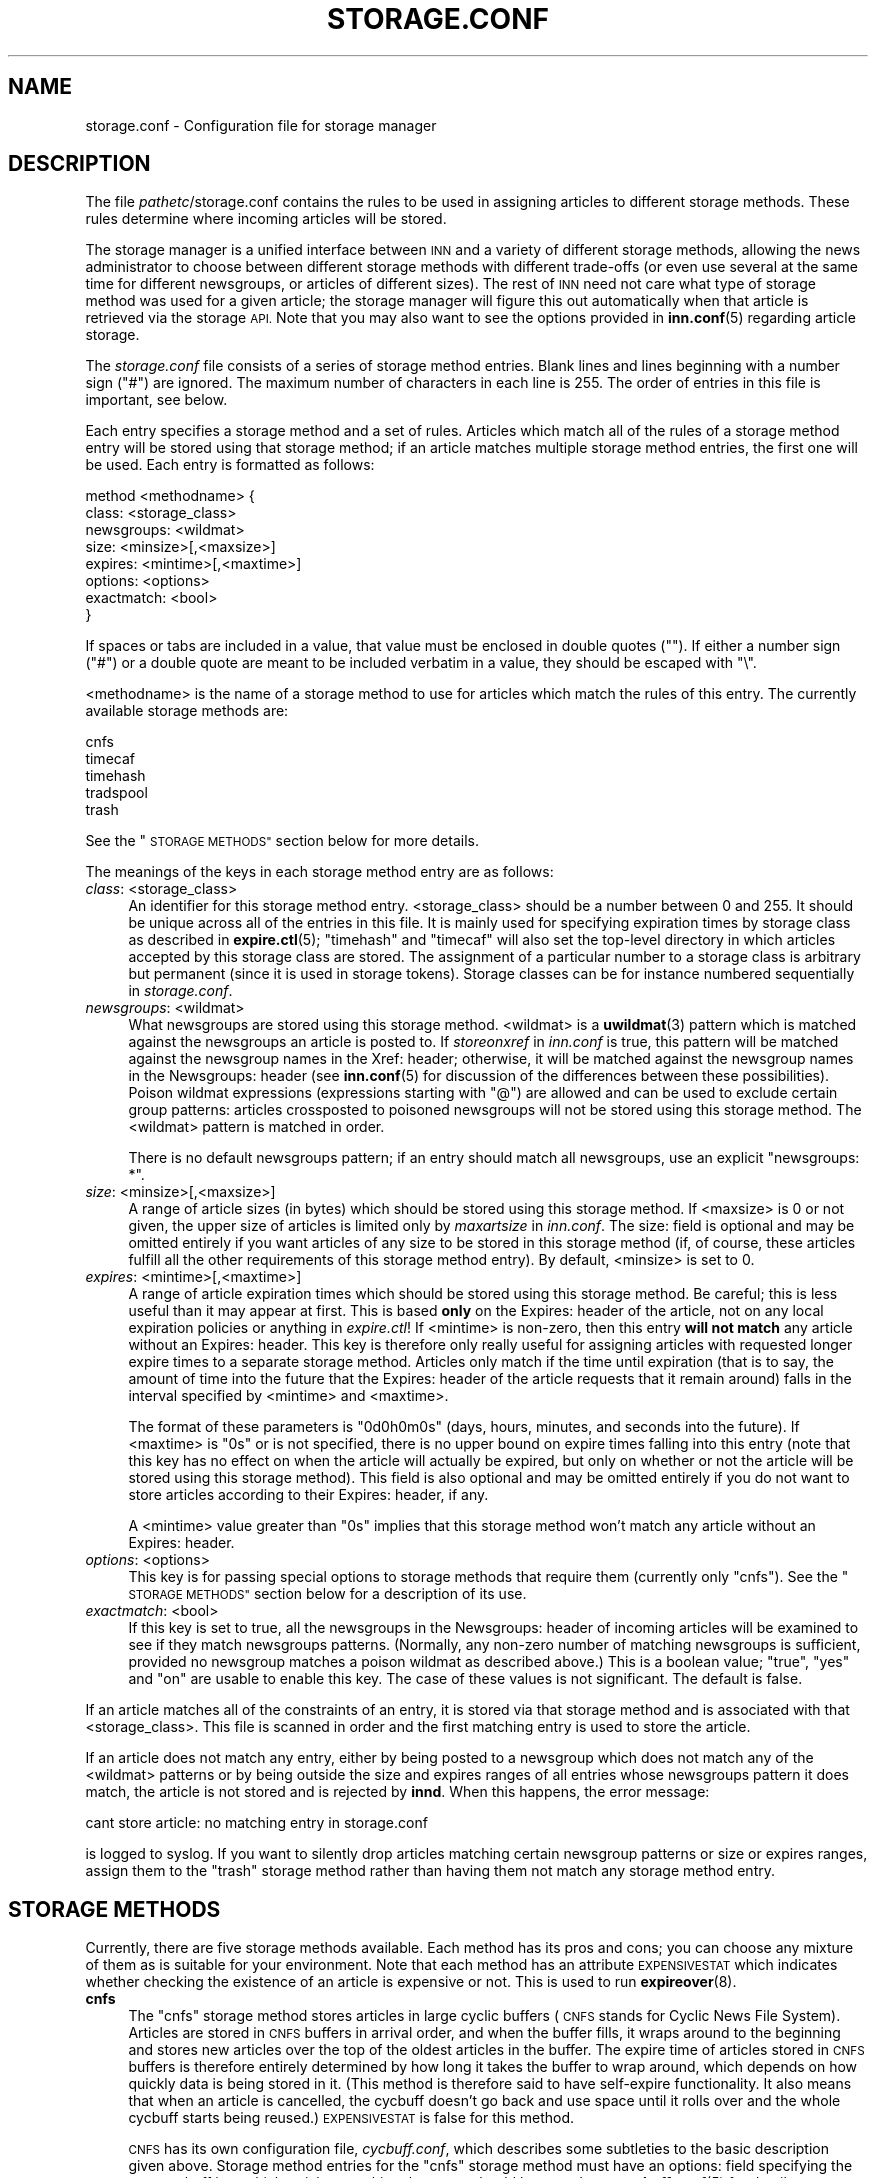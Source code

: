 .\" Automatically generated by Pod::Man 4.10 (Pod::Simple 3.35)
.\"
.\" Standard preamble:
.\" ========================================================================
.de Sp \" Vertical space (when we can't use .PP)
.if t .sp .5v
.if n .sp
..
.de Vb \" Begin verbatim text
.ft CW
.nf
.ne \\$1
..
.de Ve \" End verbatim text
.ft R
.fi
..
.\" Set up some character translations and predefined strings.  \*(-- will
.\" give an unbreakable dash, \*(PI will give pi, \*(L" will give a left
.\" double quote, and \*(R" will give a right double quote.  \*(C+ will
.\" give a nicer C++.  Capital omega is used to do unbreakable dashes and
.\" therefore won't be available.  \*(C` and \*(C' expand to `' in nroff,
.\" nothing in troff, for use with C<>.
.tr \(*W-
.ds C+ C\v'-.1v'\h'-1p'\s-2+\h'-1p'+\s0\v'.1v'\h'-1p'
.ie n \{\
.    ds -- \(*W-
.    ds PI pi
.    if (\n(.H=4u)&(1m=24u) .ds -- \(*W\h'-12u'\(*W\h'-12u'-\" diablo 10 pitch
.    if (\n(.H=4u)&(1m=20u) .ds -- \(*W\h'-12u'\(*W\h'-8u'-\"  diablo 12 pitch
.    ds L" ""
.    ds R" ""
.    ds C` ""
.    ds C' ""
'br\}
.el\{\
.    ds -- \|\(em\|
.    ds PI \(*p
.    ds L" ``
.    ds R" ''
.    ds C`
.    ds C'
'br\}
.\"
.\" Escape single quotes in literal strings from groff's Unicode transform.
.ie \n(.g .ds Aq \(aq
.el       .ds Aq '
.\"
.\" If the F register is >0, we'll generate index entries on stderr for
.\" titles (.TH), headers (.SH), subsections (.SS), items (.Ip), and index
.\" entries marked with X<> in POD.  Of course, you'll have to process the
.\" output yourself in some meaningful fashion.
.\"
.\" Avoid warning from groff about undefined register 'F'.
.de IX
..
.nr rF 0
.if \n(.g .if rF .nr rF 1
.if (\n(rF:(\n(.g==0)) \{\
.    if \nF \{\
.        de IX
.        tm Index:\\$1\t\\n%\t"\\$2"
..
.        if !\nF==2 \{\
.            nr % 0
.            nr F 2
.        \}
.    \}
.\}
.rr rF
.\"
.\" Accent mark definitions (@(#)ms.acc 1.5 88/02/08 SMI; from UCB 4.2).
.\" Fear.  Run.  Save yourself.  No user-serviceable parts.
.    \" fudge factors for nroff and troff
.if n \{\
.    ds #H 0
.    ds #V .8m
.    ds #F .3m
.    ds #[ \f1
.    ds #] \fP
.\}
.if t \{\
.    ds #H ((1u-(\\\\n(.fu%2u))*.13m)
.    ds #V .6m
.    ds #F 0
.    ds #[ \&
.    ds #] \&
.\}
.    \" simple accents for nroff and troff
.if n \{\
.    ds ' \&
.    ds ` \&
.    ds ^ \&
.    ds , \&
.    ds ~ ~
.    ds /
.\}
.if t \{\
.    ds ' \\k:\h'-(\\n(.wu*8/10-\*(#H)'\'\h"|\\n:u"
.    ds ` \\k:\h'-(\\n(.wu*8/10-\*(#H)'\`\h'|\\n:u'
.    ds ^ \\k:\h'-(\\n(.wu*10/11-\*(#H)'^\h'|\\n:u'
.    ds , \\k:\h'-(\\n(.wu*8/10)',\h'|\\n:u'
.    ds ~ \\k:\h'-(\\n(.wu-\*(#H-.1m)'~\h'|\\n:u'
.    ds / \\k:\h'-(\\n(.wu*8/10-\*(#H)'\z\(sl\h'|\\n:u'
.\}
.    \" troff and (daisy-wheel) nroff accents
.ds : \\k:\h'-(\\n(.wu*8/10-\*(#H+.1m+\*(#F)'\v'-\*(#V'\z.\h'.2m+\*(#F'.\h'|\\n:u'\v'\*(#V'
.ds 8 \h'\*(#H'\(*b\h'-\*(#H'
.ds o \\k:\h'-(\\n(.wu+\w'\(de'u-\*(#H)/2u'\v'-.3n'\*(#[\z\(de\v'.3n'\h'|\\n:u'\*(#]
.ds d- \h'\*(#H'\(pd\h'-\w'~'u'\v'-.25m'\f2\(hy\fP\v'.25m'\h'-\*(#H'
.ds D- D\\k:\h'-\w'D'u'\v'-.11m'\z\(hy\v'.11m'\h'|\\n:u'
.ds th \*(#[\v'.3m'\s+1I\s-1\v'-.3m'\h'-(\w'I'u*2/3)'\s-1o\s+1\*(#]
.ds Th \*(#[\s+2I\s-2\h'-\w'I'u*3/5'\v'-.3m'o\v'.3m'\*(#]
.ds ae a\h'-(\w'a'u*4/10)'e
.ds Ae A\h'-(\w'A'u*4/10)'E
.    \" corrections for vroff
.if v .ds ~ \\k:\h'-(\\n(.wu*9/10-\*(#H)'\s-2\u~\d\s+2\h'|\\n:u'
.if v .ds ^ \\k:\h'-(\\n(.wu*10/11-\*(#H)'\v'-.4m'^\v'.4m'\h'|\\n:u'
.    \" for low resolution devices (crt and lpr)
.if \n(.H>23 .if \n(.V>19 \
\{\
.    ds : e
.    ds 8 ss
.    ds o a
.    ds d- d\h'-1'\(ga
.    ds D- D\h'-1'\(hy
.    ds th \o'bp'
.    ds Th \o'LP'
.    ds ae ae
.    ds Ae AE
.\}
.rm #[ #] #H #V #F C
.\" ========================================================================
.\"
.IX Title "STORAGE.CONF 5"
.TH STORAGE.CONF 5 "2018-01-29" "INN 2.6.4" "InterNetNews Documentation"
.\" For nroff, turn off justification.  Always turn off hyphenation; it makes
.\" way too many mistakes in technical documents.
.if n .ad l
.nh
.SH "NAME"
storage.conf \- Configuration file for storage manager
.SH "DESCRIPTION"
.IX Header "DESCRIPTION"
The file \fIpathetc\fR/storage.conf contains the rules to be used in
assigning articles to different storage methods.  These rules determine
where incoming articles will be stored.
.PP
The storage manager is a unified interface between \s-1INN\s0 and a variety of
different storage methods, allowing the news administrator to choose
between different storage methods with different trade-offs (or even
use several at the same time for different newsgroups, or articles of
different sizes).  The rest of \s-1INN\s0 need not care what type of storage
method was used for a given article; the storage manager will figure
this out automatically when that article is retrieved via the storage
\&\s-1API.\s0  Note that you may also want to see the options provided in
\&\fBinn.conf\fR\|(5) regarding article storage.
.PP
The \fIstorage.conf\fR file consists of a series of storage method entries.
Blank lines and lines beginning with a number sign (\f(CW\*(C`#\*(C'\fR) are ignored.
The maximum number of characters in each line is 255.  The order of
entries in this file is important, see below.
.PP
Each entry specifies a storage method and a set of rules.  Articles which
match all of the rules of a storage method entry will be stored using
that storage method; if an article matches multiple storage method
entries, the first one will be used.  Each entry is formatted as follows:
.PP
.Vb 8
\&    method <methodname> {
\&        class: <storage_class>
\&        newsgroups: <wildmat>
\&        size: <minsize>[,<maxsize>]
\&        expires: <mintime>[,<maxtime>]
\&        options: <options>
\&        exactmatch: <bool>
\&    }
.Ve
.PP
If spaces or tabs are included in a value, that value must be enclosed in
double quotes ("").  If either a number sign (\f(CW\*(C`#\*(C'\fR) or a double quote
are meant to be included verbatim in a value, they should be escaped
with \f(CW\*(C`\e\*(C'\fR.
.PP
<methodname> is the name of a storage method to use for articles which
match the rules of this entry.  The currently available storage methods
are:
.PP
.Vb 5
\&    cnfs
\&    timecaf
\&    timehash
\&    tradspool
\&    trash
.Ve
.PP
See the \*(L"\s-1STORAGE METHODS\*(R"\s0 section below for more details.
.PP
The meanings of the keys in each storage method entry are as follows:
.IP "\fIclass\fR: <storage_class>" 4
.IX Item "class: <storage_class>"
An identifier for this storage method entry.  <storage_class> should be
a number between 0 and 255.  It should be unique across all of the entries in
this file.  It is mainly used for specifying expiration times by storage class
as described in \fBexpire.ctl\fR\|(5); \f(CW\*(C`timehash\*(C'\fR and \f(CW\*(C`timecaf\*(C'\fR will also set the
top-level directory in which articles accepted by this storage class are stored.
The assignment of a particular number to a storage class is arbitrary but
permanent (since it is used in storage tokens).  Storage classes can be
for instance numbered sequentially in \fIstorage.conf\fR.
.IP "\fInewsgroups\fR: <wildmat>" 4
.IX Item "newsgroups: <wildmat>"
What newsgroups are stored using this storage method.  <wildmat> is a \fBuwildmat\fR\|(3)
pattern which is matched against the newsgroups an article is posted to.
If \fIstoreonxref\fR in \fIinn.conf\fR is true, this pattern will be matched against
the newsgroup names in the Xref: header; otherwise, it will be matched against
the newsgroup names in the Newsgroups: header (see \fBinn.conf\fR\|(5) for discussion
of the differences between these possibilities).  Poison wildmat expressions
(expressions starting with \f(CW\*(C`@\*(C'\fR) are allowed and can be used to exclude certain
group patterns:  articles crossposted to poisoned newsgroups will not be stored
using this storage method.  The <wildmat> pattern is matched in order.
.Sp
There is no default newsgroups pattern; if an entry should match all
newsgroups, use an explicit \f(CW\*(C`newsgroups: *\*(C'\fR.
.IP "\fIsize\fR: <minsize>[,<maxsize>]" 4
.IX Item "size: <minsize>[,<maxsize>]"
A range of article sizes (in bytes) which should be stored using this storage
method.  If <maxsize> is \f(CW0\fR or not given, the upper size of articles is
limited only by \fImaxartsize\fR in \fIinn.conf\fR.  The size: field is optional
and may be omitted entirely if you want articles of any size to be stored
in this storage method (if, of course, these articles fulfill all the other
requirements of this storage method entry).  By default, <minsize> is set
to \f(CW0\fR.
.IP "\fIexpires\fR: <mintime>[,<maxtime>]" 4
.IX Item "expires: <mintime>[,<maxtime>]"
A range of article expiration times which should be stored using this storage
method.  Be careful; this is less useful than it may appear at first.  This
is based \fBonly\fR on the Expires: header of the article, not on any local
expiration policies or anything in \fIexpire.ctl\fR!  If <mintime> is non-zero,
then this entry \fBwill not match\fR any article without an Expires: header.
This key is therefore only really useful for assigning articles with requested
longer expire times to a separate storage method.  Articles only match if the
time until expiration (that is to say, the amount of time into the future
that the Expires: header of the article requests that it remain around) falls
in the interval specified by <mintime> and <maxtime>.
.Sp
The format of these parameters is \f(CW\*(C`0d0h0m0s\*(C'\fR (days, hours, minutes, and seconds
into the future).  If <maxtime> is \f(CW\*(C`0s\*(C'\fR or is not specified, there is no upper
bound on expire times falling into this entry (note that this key has no effect
on when the article will actually be expired, but only on whether or not the
article will be stored using this storage method).  This field is also optional
and may be omitted entirely if you do not want to store articles according
to their Expires: header, if any.
.Sp
A <mintime> value greater than \f(CW\*(C`0s\*(C'\fR implies that this storage method won't
match any article without an Expires: header.
.IP "\fIoptions\fR: <options>" 4
.IX Item "options: <options>"
This key is for passing special options to storage methods that require them
(currently only \f(CW\*(C`cnfs\*(C'\fR).  See the \*(L"\s-1STORAGE METHODS\*(R"\s0 section below for
a description of its use.
.IP "\fIexactmatch\fR: <bool>" 4
.IX Item "exactmatch: <bool>"
If this key is set to true, all the newsgroups in the Newsgroups: header of
incoming articles will be examined to see if they match newsgroups patterns.
(Normally, any non-zero number of matching newsgroups is sufficient, provided
no newsgroup matches a poison wildmat as described above.)  This is a boolean
value; \f(CW\*(C`true\*(C'\fR, \f(CW\*(C`yes\*(C'\fR and \f(CW\*(C`on\*(C'\fR are usable to enable this key.  The case of
these values is not significant.  The default is false.
.PP
If an article matches all of the constraints of an entry, it is stored
via that storage method and is associated with that <storage_class>.
This file is scanned in order and the first matching entry is used to store
the article.
.PP
If an article does not match any entry, either by being posted to a newsgroup
which does not match any of the <wildmat> patterns or by being outside
the size and expires ranges of all entries whose newsgroups pattern
it does match, the article is not stored and is rejected by \fBinnd\fR.
When this happens, the error message:
.PP
.Vb 1
\&    cant store article: no matching entry in storage.conf
.Ve
.PP
is logged to syslog.  If you want to silently drop articles matching certain
newsgroup patterns or size or expires ranges, assign them to the \f(CW\*(C`trash\*(C'\fR
storage method rather than having them not match any storage method entry.
.SH "STORAGE METHODS"
.IX Header "STORAGE METHODS"
Currently, there are five storage methods available.  Each method has its
pros and cons; you can choose any mixture of them as is suitable for
your environment.  Note that each method has an attribute \s-1EXPENSIVESTAT\s0
which indicates whether checking the existence of an article is expensive
or not.  This is used to run \fBexpireover\fR\|(8).
.IP "\fBcnfs\fR" 4
.IX Item "cnfs"
The \f(CW\*(C`cnfs\*(C'\fR storage method stores articles in large cyclic buffers (\s-1CNFS\s0
stands for Cyclic News File System).  Articles are stored in \s-1CNFS\s0 buffers
in arrival order, and when the buffer fills, it wraps around to the beginning
and stores new articles over the top of the oldest articles in the buffer. The
expire time of articles stored in \s-1CNFS\s0 buffers is therefore entirely
determined by how long it takes the buffer to wrap around, which depends
on how quickly data is being stored in it.  (This method is therefore said
to have self-expire functionality.  It also means that when an article is
cancelled, the cycbuff doesn't go back and use space until it rolls over and
the whole cycbuff starts being reused.)  \s-1EXPENSIVESTAT\s0 is false for this
method.
.Sp
\&\s-1CNFS\s0 has its own configuration file, \fIcycbuff.conf\fR, which describes some
subtleties to the basic description given above.  Storage method entries
for the \f(CW\*(C`cnfs\*(C'\fR storage method must have an options: field specifying
the metacycbuff into which articles matching that entry should be stored;
see \fBcycbuff.conf\fR\|(5) for details on metacycbuffs.
.Sp
Advantages:  By far the fastest of all storage methods (except for \f(CW\*(C`trash\*(C'\fR),
since it eliminates the overhead of dealing with a file system and creating
new files.  Unlike all other storage methods, it does not require manual
article expiration.  With \s-1CNFS,\s0 the server will never throttle itself
due to a full spool disk, and groups are restricted to just the buffer
files given so that they can never use more than the amount of disk space
allocated to them.
.Sp
Disadvantages:  Article retention times are more difficult to control
because old articles are overwritten automatically.  Attacks on Usenet,
such as flooding or massive amounts of spam, can result in wanted articles
expiring much faster than intended (with no warning).
.IP "\fBtimecaf\fR" 4
.IX Item "timecaf"
This method stores multiple articles in one file, whose name is based on
the article's arrival time and the storage class.  The file name will be:
.Sp
.Vb 1
\&    <patharticles>/timecaf\-nn/bb/aacc.CF
.Ve
.Sp
where \f(CW\*(C`nn\*(C'\fR is the hexadecimal value of <storage_class>, \f(CW\*(C`bb\*(C'\fR and \f(CW\*(C`aacc\*(C'\fR
are the hexadecimal components of the arrival time, and \f(CW\*(C`CF\*(C'\fR is a
hardcoded extension.  (The arrival time, in seconds since the epoch,
is converted to hexadecimal and interpreted as \f(CW0xaabbccdd\fR, with
\&\f(CW\*(C`aa\*(C'\fR, \f(CW\*(C`bb\*(C'\fR, and \f(CW\*(C`cc\*(C'\fR used to build the path.)  This method does not
have self-expire functionality (meaning \fBexpire\fR has to run periodically
to delete old articles, as well as cancelled articles if \fIimmediatecancel\fR
is not set to true in \fIinn.conf\fR).  \s-1EXPENSIVESTAT\s0 is false for this method.
.Sp
Advantages:  It is roughly four times faster than \f(CW\*(C`timehash\*(C'\fR for article
writes, since much of the file system overhead is bypassed, while still
retaining the same fine control over article retention time.
.Sp
Disadvantages:  Using this method means giving up all but the most careful
manually fiddling with the article spool; in this aspect, it looks like
\&\f(CW\*(C`cnfs\*(C'\fR.  As one of the newer and least widely used storage types,
\&\f(CW\*(C`timecaf\*(C'\fR has not been as thoroughly tested as the other methods.
.IP "\fBtimehash\fR" 4
.IX Item "timehash"
This method is very similar to \f(CW\*(C`timecaf\*(C'\fR except that each article is
stored in a separate file.  The name of the file for a given article
will be:
.Sp
.Vb 1
\&    <patharticles>/time\-nn/bb/cc/yyyy\-aadd
.Ve
.Sp
where \f(CW\*(C`nn\*(C'\fR is the hexadecimal value of <storage_class>, \f(CW\*(C`yyyy\*(C'\fR is a
hexadecimal sequence number, and \f(CW\*(C`bb\*(C'\fR, \f(CW\*(C`cc\*(C'\fR, and \f(CW\*(C`aadd\*(C'\fR are components
of the arrival time in hexadecimal (the arrival time is interpreted as
documented above under \f(CW\*(C`timecaf\*(C'\fR).  This method does not have self-expire
functionality.  Cancelled articles are removed immediately.  \s-1EXPENSIVESTAT\s0
is true for this method.
.Sp
Advantages:  Heavy traffic groups do not cause bottlenecks, and a fine control
of article retention time is still possible.
.Sp
Disadvantages:  The ability to easily find all articles in a given newsgroup
and manually fiddle with the article spool is lost, and \s-1INN\s0 still suffers
from speed degradation due to file system overhead (creating and deleting
individual files is a slow operation).
.IP "\fBtradspool\fR" 4
.IX Item "tradspool"
Traditional spool, or \f(CW\*(C`tradspool\*(C'\fR, is the traditional news article storage
format.  Each article is stored in an individual text file named:
.Sp
.Vb 1
\&    <patharticles>/news/group/name/nnnnn
.Ve
.Sp
where \f(CW\*(C`news/group/name\*(C'\fR is the name of the newsgroup to which the article
was posted with each period changed to a slash, and \f(CW\*(C`nnnnn\*(C'\fR is the
sequence number of the article in that newsgroup.  For crossposted articles,
the article is linked into each newsgroup to which it is crossposted
(using either hard or symbolic links).  This is the way versions of \s-1INN\s0
prior to 2.0 stored all articles, as well as being the article storage format
used by C News and earlier news systems.  This method does not have
self-expire functionality.  Cancelled articles are removed immediately.
\&\s-1EXPENSIVESTAT\s0 is true for this method.
.Sp
Advantages:  It is widely used and well-understood; it can read article
spools written by older versions of \s-1INN\s0 and it is compatible with all
third-party \s-1INN\s0 add-ons.  This storage mechanism provides easy and direct
access to the articles stored on the server and makes writing programs
that fiddle with the news spool very easy, and gives fine control over
article retention times.
.Sp
Disadvantages:  It takes a very fast file system and I/O system to keep up with
current Usenet traffic volumes due to file system overhead.  Groups with heavy
traffic tend to create a bottleneck because of inefficiencies in storing large
numbers of article files in a single directory.  It requires a nightly expire
program to delete old articles out of the news spool, a process that can slow
down the server for several hours or more.
.IP "\fBtrash\fR" 4
.IX Item "trash"
This method silently discards all articles stored in it.  Its only real
uses are for testing and for silently discarding articles matching a
particular storage method entry (for whatever reason).  Articles stored
in this method take up no disk space and can never be retrieved, so this
method has self-expire functionality of a sort.  \s-1EXPENSIVESTAT\s0 is false
for this method.
.SH "EXAMPLES"
.IX Header "EXAMPLES"
The following sample \fIstorage.conf\fR file would store all articles
posted to alt.binaries.* in the \f(CW\*(C`BINARIES\*(C'\fR \s-1CNFS\s0 metacycbuff,
all articles over roughly 50\ \s-1KB\s0 in any other hierarchy in the \f(CW\*(C`LARGE\*(C'\fR \s-1CNFS\s0
metacycbuff, all other articles in alt.* in one timehash class, and all
other articles in any newsgroups in a second timehash class, except for
the internal.* hierarchy which is stored in traditional spool format.
.PP
.Vb 10
\&    method tradspool {
\&        class: 1
\&        newsgroups: internal.*
\&    }
\&    method cnfs {
\&        class: 2
\&        newsgroups: alt.binaries.*
\&        options: BINARIES
\&    }
\&    method cnfs {
\&        class: 3
\&        newsgroups: *
\&        size: 50000
\&        options: LARGE
\&    }
\&    method timehash {
\&        class: 4
\&        newsgroups: alt.*
\&    }
\&    method timehash {
\&        class: 5
\&        newsgroups: *
\&    }
.Ve
.PP
Notice that the last storage method entry will catch everything.  This is
a good habit to get into; make sure that you have at least one catch-all
entry just in case something you did not expect falls through the cracks.
Notice also that the special rule for the internal.* hierarchy is first,
so it will catch even articles crossposted to alt.binaries.* or over 50\ \s-1KB\s0
in size.
.PP
As for poison wildmat expressions, if you have for instance an article
crossposted between misc.foo and misc.bar, the pattern:
.PP
.Vb 1
\&    misc.*,!misc.bar
.Ve
.PP
will match that article whereas the pattern:
.PP
.Vb 1
\&    misc.*,@misc.bar
.Ve
.PP
will not match that article.  An article posted only to misc.bar will fail
to match either pattern.
.PP
Usually, high-volume groups and groups whose articles do not need to be kept
around very long (binaries groups, *.jobs*, news.lists.filters, etc.) are
stored in \s-1CNFS\s0 buffers.  Use the other methods (or \s-1CNFS\s0 buffers again) for
everything else.  However, it is as often as not most convenient to keep in
\&\f(CW\*(C`tradspool\*(C'\fR special hierarchies like local hierarchies and hierarchies that
should never expire or through the spool of which you need to go manually.
.SH "HISTORY"
.IX Header "HISTORY"
Written by Katsuhiro Kondou <kondou@nec.co.jp> for InterNetNews.  Rewritten
into \s-1POD\s0 by Julien Elie.
.PP
\&\f(CW$Id:\fR storage.conf.pod 10230 2018\-01\-28 21:22:21Z iulius $
.SH "SEE ALSO"
.IX Header "SEE ALSO"
\&\fBcycbuff.conf\fR\|(5), \fBexpire.ctl\fR\|(5), \fBexpireover\fR\|(8), \fBinn.conf\fR\|(5), \fBinnd\fR\|(8),
\&\fBuwildmat\fR\|(3).
